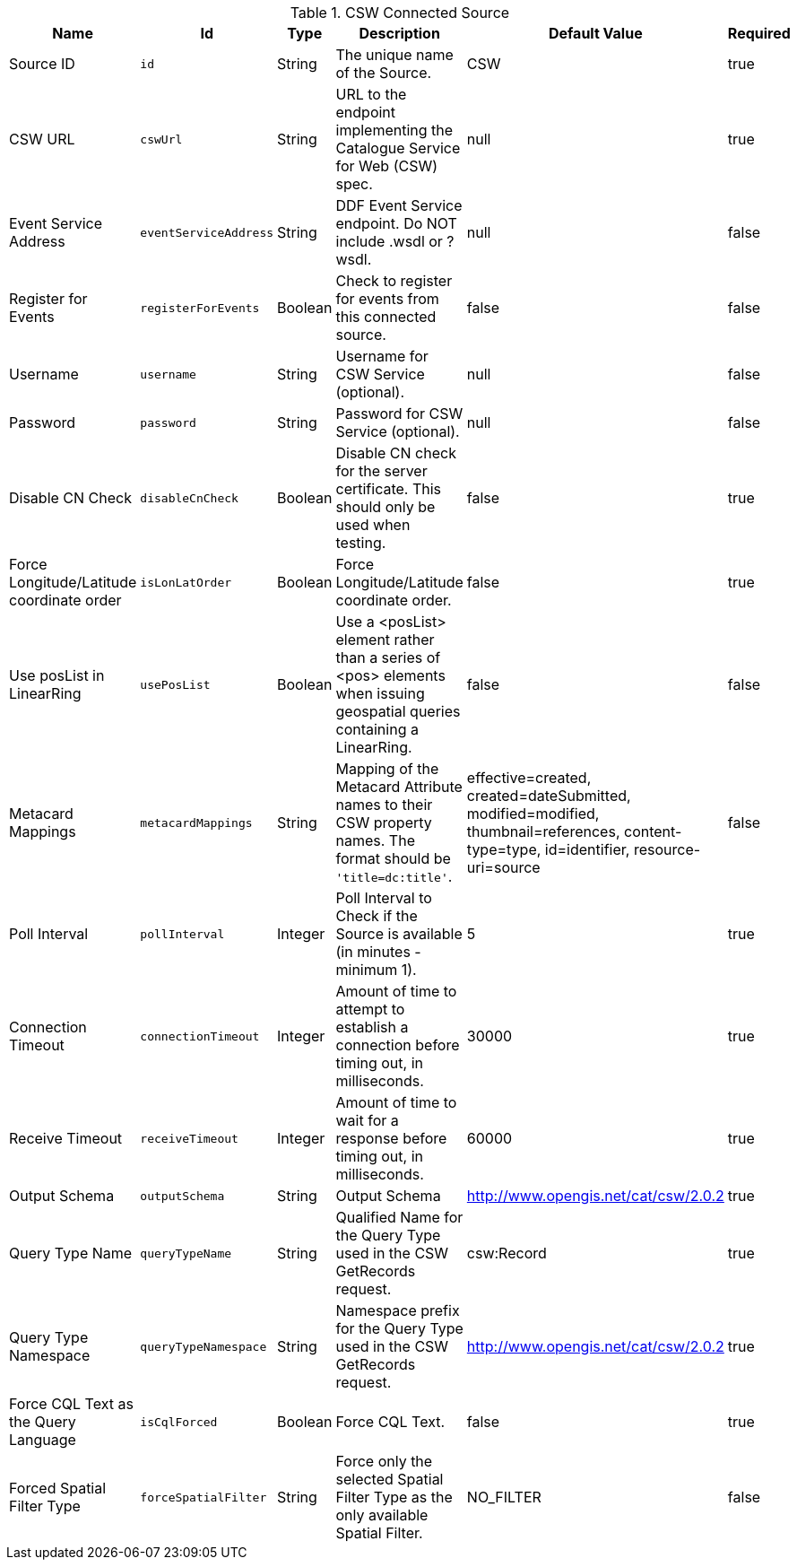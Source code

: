 :title: CSW Connected Source
:id: Csw_Connected_Source
:type: table
:status: published
:application: ${ddf-catalog}
:summary: CSW Connected Source.

.[[Csw_Connected_Source]]CSW Connected Source
[cols="1,1m,1,3,1,1" options="header"]
|===

|Name
|Id
|Type
|Description
|Default Value
|Required

|Source ID
|id
|String
|The unique name of the Source.
|CSW
|true

|CSW URL
|cswUrl
|String
|URL to the endpoint implementing the Catalogue Service for Web (CSW) spec.
|null
|true

|Event Service Address
|eventServiceAddress
|String
|DDF Event Service endpoint. Do NOT include .wsdl or ?wsdl.
|null
|false

|Register for Events
|registerForEvents
|Boolean
|Check to register for events from this connected source.
|false
|false

|Username
|username
|String
|Username for CSW Service (optional).
|null
|false

|Password
|password
|String
|Password for CSW Service (optional).
|null
|false

|Disable CN Check
|disableCnCheck
|Boolean
|Disable CN check for the server certificate. This should only be used when testing.
|false
|true

|Force Longitude/Latitude coordinate order
|isLonLatOrder
|Boolean
|Force Longitude/Latitude coordinate order.
|false
|true

|Use posList in LinearRing
|usePosList
|Boolean
|Use a <posList> element rather than a series of <pos> elements when issuing geospatial queries containing a LinearRing.
|false
|false

|Metacard Mappings
|metacardMappings
|String
|Mapping of the Metacard Attribute names to their CSW property names. The format should be `'title=dc:title'`.
|effective=created, created=dateSubmitted, modified=modified, thumbnail=references, content-type=type, id=identifier, resource-uri=source
|false

|Poll Interval
|pollInterval
|Integer
|Poll Interval to Check if the Source is available (in minutes - minimum 1).
|5
|true

|Connection Timeout
|connectionTimeout
|Integer
|Amount of time to attempt to establish a connection before timing out, in milliseconds.
|30000
|true

|Receive Timeout
|receiveTimeout
|Integer
|Amount of time to wait for a response before timing out, in milliseconds.
|60000
|true

|Output Schema
|outputSchema
|String
|Output Schema
|http://www.opengis.net/cat/csw/2.0.2
|true

|Query Type Name
|queryTypeName
|String
|Qualified Name for the Query Type used in the CSW GetRecords request.
|csw:Record
|true

|Query Type Namespace
|queryTypeNamespace
|String
|Namespace prefix for the Query Type used in the CSW GetRecords request.
|http://www.opengis.net/cat/csw/2.0.2
|true

|Force CQL Text as the Query Language
|isCqlForced
|Boolean
|Force CQL Text.
|false
|true

|Forced Spatial Filter Type
|forceSpatialFilter
|String
|Force only the selected Spatial Filter Type as the only available Spatial Filter.
|NO_FILTER
|false

|===

